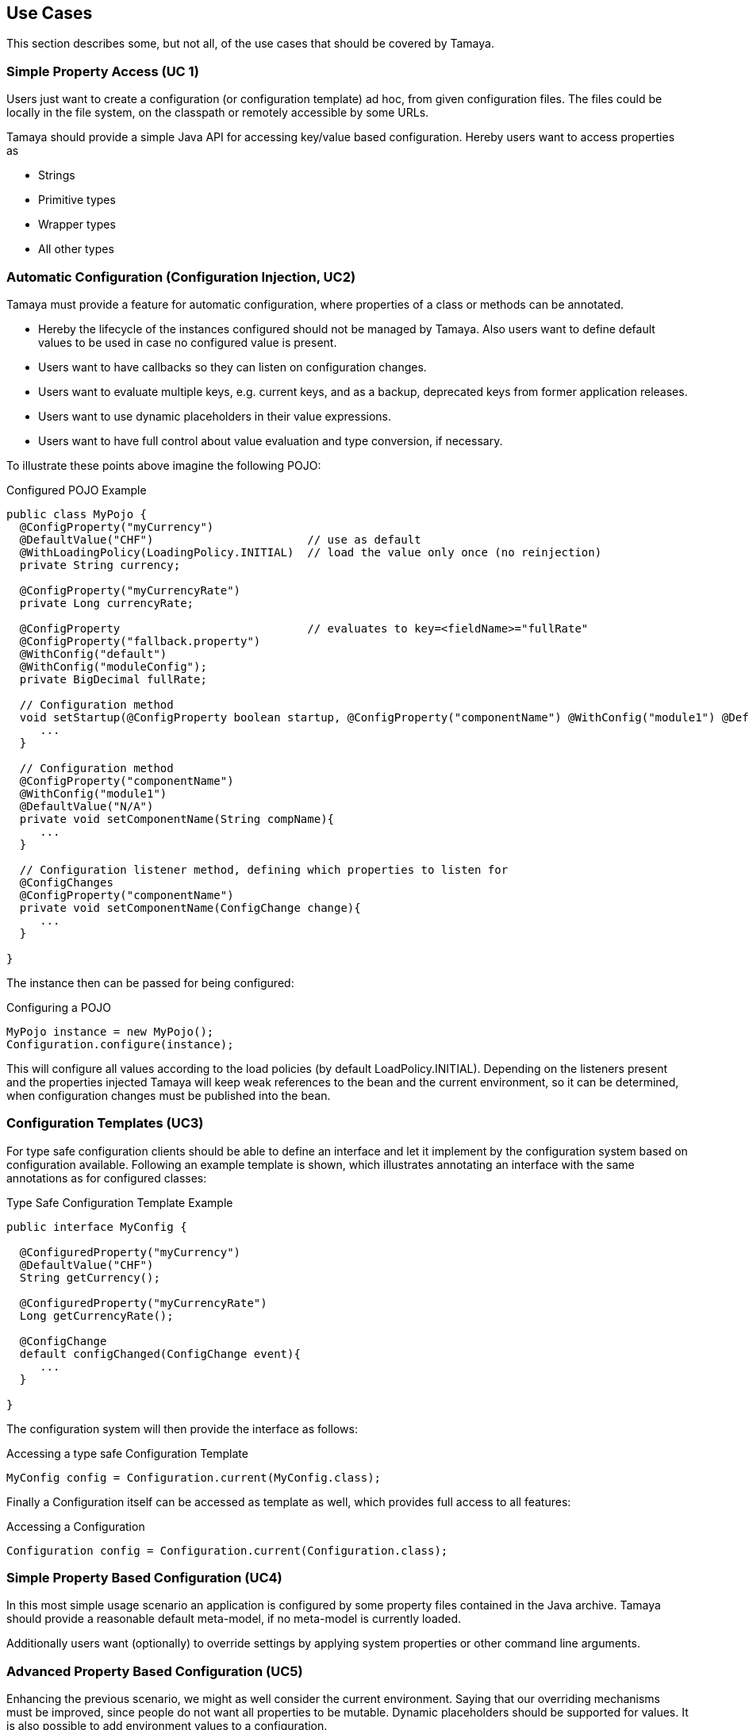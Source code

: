 // Licensed to the Apache Software Foundation (ASF) under one
// or more contributor license agreements.  See the NOTICE file
// distributed with this work for additional information
// regarding copyright ownership.  The ASF licenses this file
// to you under the Apache License, Version 2.0 (the
// "License"); you may not use this file except in compliance
// with the License.  You may obtain a copy of the License at
//
//   http://www.apache.org/licenses/LICENSE-2.0
//
// Unless required by applicable law or agreed to in writing,
// software distributed under the License is distributed on an
// "AS IS" BASIS, WITHOUT WARRANTIES OR CONDITIONS OF ANY
// KIND, either express or implied.  See the License for the
// specific language governing permissions and limitations
// under the License.

<<<
[[UseCases]]
== Use Cases

This section describes some, but not all, of the use cases that should be covered by Tamaya.


[[UCSimpleAccess]]
=== Simple Property Access (UC 1)

Users just want to create a configuration (or configuration template) ad hoc, from given configuration files. The
files could be locally in the file system, on the classpath or remotely accessible by some URLs.

Tamaya should provide a simple Java API for accessing key/value based configuration. Hereby users want to access
properties as

* Strings
* Primitive types
* Wrapper types
* All other types


[[UCConfigInjection]]
=== Automatic Configuration (Configuration Injection, UC2)

Tamaya must provide a feature for automatic configuration, where properties of a class or methods can be annotated.

* Hereby the lifecycle of the instances configured should not be managed by Tamaya. Also users want to define default
values to be used in case no configured value is present.
* Users want to have callbacks so they can listen on configuration changes.
* Users want to evaluate multiple keys, e.g. current keys, and as a backup, deprecated keys
from former application releases.
* Users want to use dynamic placeholders in their value expressions.
* Users want to have full control about value evaluation and type conversion, if necessary.

To illustrate these points above imagine the following POJO:

[source, java]
.Configured POJO Example
----------------------------------------------------
public class MyPojo {
  @ConfigProperty("myCurrency")
  @DefaultValue("CHF")                       // use as default
  @WithLoadingPolicy(LoadingPolicy.INITIAL)  // load the value only once (no reinjection)
  private String currency;

  @ConfigProperty("myCurrencyRate")
  private Long currencyRate;

  @ConfigProperty                            // evaluates to key=<fieldName>="fullRate"
  @ConfigProperty("fallback.property")
  @WithConfig("default")
  @WithConfig("moduleConfig");
  private BigDecimal fullRate;

  // Configuration method
  void setStartup(@ConfigProperty boolean startup, @ConfigProperty("componentName") @WithConfig("module1") @DefaultValue("N/A") String compName){
     ...
  }

  // Configuration method
  @ConfigProperty("componentName")
  @WithConfig("module1")
  @DefaultValue("N/A")
  private void setComponentName(String compName){
     ...
  }

  // Configuration listener method, defining which properties to listen for
  @ConfigChanges
  @ConfigProperty("componentName")
  private void setComponentName(ConfigChange change){
     ...
  }

}
----------------------------------------------------

The instance then can be passed for being configured:

[source, java]
.Configuring a POJO
----------------------------------------------------
MyPojo instance = new MyPojo();
Configuration.configure(instance);
----------------------------------------------------

This will configure all values according to the load policies (by default +LoadPolicy.INITIAL+). Depending on the
listeners present and the properties injected Tamaya will keep weak references to the bean and the current environment,
so it can be determined, when configuration changes must be published into the bean.

[[UCTemplates]]
=== Configuration Templates (UC3)

For type safe configuration clients should be able to define an interface and let it implement by the
configuration system based on configuration available. Following an example template is shown, which illustrates
annotating an interface with the same annotations as for configured classes:

[source, java]
.Type Safe Configuration Template Example
----------------------------------------------------
public interface MyConfig {

  @ConfiguredProperty("myCurrency")
  @DefaultValue("CHF")
  String getCurrency();

  @ConfiguredProperty("myCurrencyRate")
  Long getCurrencyRate();

  @ConfigChange
  default configChanged(ConfigChange event){
     ...
  }

}
----------------------------------------------------

The configuration system will then provide the interface as follows:

[source, java]
.Accessing a type safe Configuration Template
----------------------------------------------------
MyConfig config = Configuration.current(MyConfig.class);
----------------------------------------------------

Finally a +Configuration+ itself can be accessed as template as well, which
provides full access to all features:

[source, java]
.Accessing a Configuration
----------------------------------------------------
Configuration config = Configuration.current(Configuration.class);
----------------------------------------------------


[[UCSimpleConfiguration]]
=== Simple Property Based Configuration (UC4)

In this most simple usage scenario an application is configured by some property files contained in the
Java archive. Tamaya should provide a reasonable default meta-model, if no meta-model is currently loaded.

Additionally users want (optionally) to override settings by applying system properties or other command line
arguments.


[[UCAdvancedPropertyBasedConfiguration]]
=== Advanced Property Based Configuration (UC5)

Enhancing the previous scenario, we might as well consider the current environment. Saying that our overriding mechanisms
must be improved, since people do not want all properties to be mutable.
Dynamic placeholders should be supported for values.
It is also possible to add environment values to a configuration.

[[UCModularizedConfiguration]]
=== Modularized Configuration (UC6)

When systems grow they must be modularized to keep control. Whereas that sounds not really fancy, it leads to additional
aspects to be considered by a configuration system.

* Different code modules want to have their "own" configuration.
* Some modules require a certain subset of keys to be read at once into a Map.
* Products contain multiple modules, which per product are configured separately.


[[UCTypeSupport]]
=== Extended Type Support (UC7)

Application configuration must also support non String types such as primitives, wrapper types, math types
and date/time values. Basically each type that can be created from a String in more standardized way should
supported. This should be even possible for types not known at build time of possible. Type conversion hereby
should be flexible and extensible.

[[UCDynamicProvisioning]]
=== Dynamic Provisioning (UC8)

In Cloud Computing, especially the PaaS and SaaS areas a typical use case would be that an application (or server)
is deployed, configured and started dynamically. Typically things are controlled by some "active controller components",
which are capable of
* creating new nodes (using IaaS services)
* deploying and starting the required runtime platform , e.g. as part of a PaaS solution.
* deploying and starting the application modules.

All these steps require some kind of configuration. As of today required files are often created on the target node
before the systems are started, using proprietary formats and mechanism. Similarly accessing the configuration in place
may require examining the file system or using again proprietary management functions. Of course, a configuration
solution should not try to solve that, but it can provide a significant bunch of functionality useful in such scenarios:

* provide remote capabilities for configuration
* allow configuration to be updated remotely.
* allow client code to listen for configuration changes and react as needed.


[[UCJavaEE]]
=== Java EE (UC9)

Considering Java EE different aspects should be considered:

* Java EE is a complex multi-layered architecture with different levels of runtime contexts:
** application server boot level (system classloader),
** (optional) deployment/undeployment of ears (ear classloader),
** (optional) deployment/undeployment of web applications (war classloader),
** different runtime setups, e.g. EJB calls, MDB execution, Servlet Requests, scheduled and timed executions.
* Configuring administrative resources (e.g. datasources, users, security etc) is typically vendor specific.
* The environment is inherently multi-threaded.

[[UCMultiTenancy]] (UC10)
=== Scenario MultiTenancy
In multi tenancy setups a hierarchical/graph model of contexts for configurations is required. For example there might
be some kind of layering as follows:

* Layer 0: Low level system configuration
* Layer 1: Domain configuration
* Layer 2: Default App configuration
* Layer 3: Tenant specific configuration
* Layer 4: User specific configuration


[[UCJavaAPI]] (UC11)
=== Accessing Configuration

So far we described much how configuration must be organized and managed, but we got not concrete, how it is accessed.
Basically there are two basic scenarios to be distinguished, which mainly depend on the way how the lifecycle of a component
to be configured is managed:

* If the lifecycle is managed manually by the developer, the configuration system
** can inject configuration values, when explicitly called to to so
** can provide an accessor for configuration.
* If the lifecycle is managed by some container such as a DI container, the configuration
  system should leverage the functionality of the container, where possible.


[[UCTesting]]
=== Testing (UC12)
When testing a Java solution, it must be possible to easily control the configuration provided, so isolated
component tests can be written effectively. Also it should be possible to control/isolate the configuration level for
each test case.

-> isolation of configuration services is required

-> API for controlling the configuration provided, required for according implementations in the testing frameworks.

[[UCStaging]]
=== Staging (UC13)
Different companies go through different staging levels during the development of software components. Currently only
rarely the EE frameworks support staging aspects, nevertheless no broader, well modelled staging concept is defined.
Different companies also have different staging or sub-staging levels in place, which also must be reflected.
Especially with sub-stages inheritance of stage related configuration is common sense and should be supported.

-> Main stages available and to be supported must be defined.

-> Enable additional stages to be added, so also custom stages can be supported.


[[UCCotsIntegration]]
=== Custom of the Shelf (COTS) Integration (UC14)
When buying software from an external software company it is often very cumbersome to integrate, adapt and customize
third party software to the internal operational requirements. Especially, when software is delivered as ear modules
portability is often very difficult and time consuming. Configuration should enable COTS providers to define a
customization contract, which also can be part of the COTS software interface and integration specifications. This
would allow operations to better control and configure third party solutions as possible, whereas in the evaluation
phase the integration and configuration options can explicitly be defined.

-> It must be possible to document configuration aspects supported.

-> Configuration must be adaptable from external sources (the operations which must operate the COTS solution).

